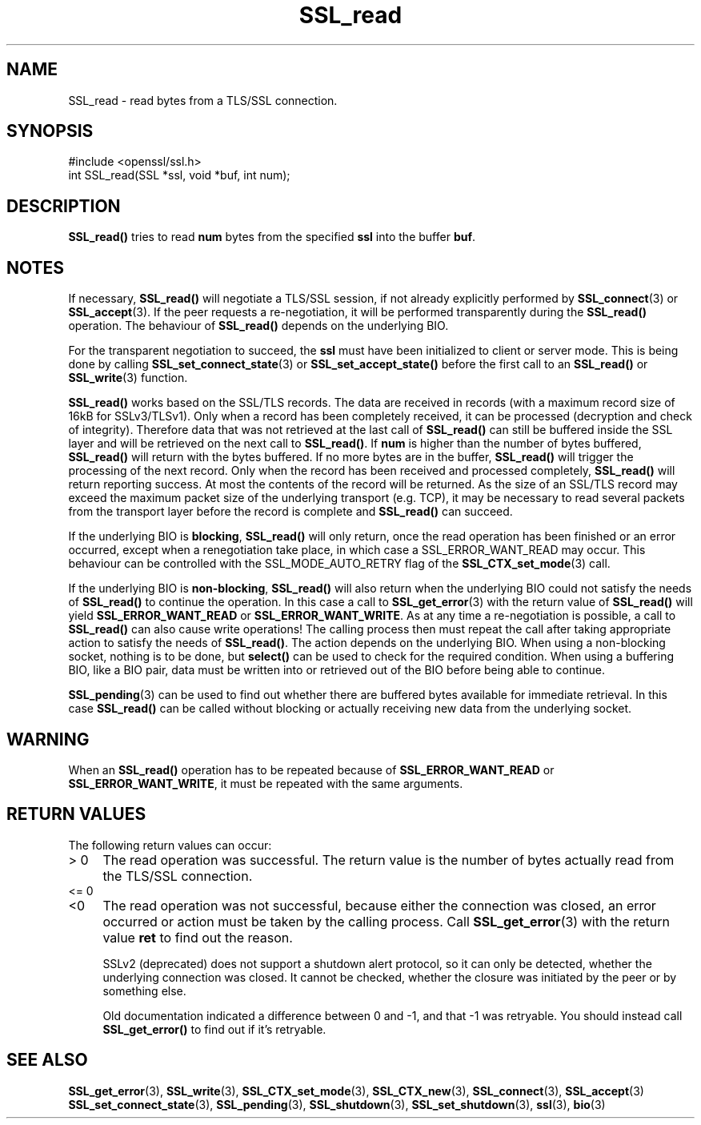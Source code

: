 .\" -*- mode: troff; coding: utf-8 -*-
.\" Automatically generated by Pod::Man 5.0102 (Pod::Simple 3.45)
.\"
.\" Standard preamble:
.\" ========================================================================
.de Sp \" Vertical space (when we can't use .PP)
.if t .sp .5v
.if n .sp
..
.de Vb \" Begin verbatim text
.ft CW
.nf
.ne \\$1
..
.de Ve \" End verbatim text
.ft R
.fi
..
.\" \*(C` and \*(C' are quotes in nroff, nothing in troff, for use with C<>.
.ie n \{\
.    ds C` ""
.    ds C' ""
'br\}
.el\{\
.    ds C`
.    ds C'
'br\}
.\"
.\" Escape single quotes in literal strings from groff's Unicode transform.
.ie \n(.g .ds Aq \(aq
.el       .ds Aq '
.\"
.\" If the F register is >0, we'll generate index entries on stderr for
.\" titles (.TH), headers (.SH), subsections (.SS), items (.Ip), and index
.\" entries marked with X<> in POD.  Of course, you'll have to process the
.\" output yourself in some meaningful fashion.
.\"
.\" Avoid warning from groff about undefined register 'F'.
.de IX
..
.nr rF 0
.if \n(.g .if rF .nr rF 1
.if (\n(rF:(\n(.g==0)) \{\
.    if \nF \{\
.        de IX
.        tm Index:\\$1\t\\n%\t"\\$2"
..
.        if !\nF==2 \{\
.            nr % 0
.            nr F 2
.        \}
.    \}
.\}
.rr rF
.\" ========================================================================
.\"
.IX Title "SSL_read 3"
.TH SSL_read 3 2025-04-27 1.0.2l OpenSSL
.\" For nroff, turn off justification.  Always turn off hyphenation; it makes
.\" way too many mistakes in technical documents.
.if n .ad l
.nh
.SH NAME
SSL_read \- read bytes from a TLS/SSL connection.
.SH SYNOPSIS
.IX Header "SYNOPSIS"
.Vb 1
\& #include <openssl/ssl.h>
\&
\& int SSL_read(SSL *ssl, void *buf, int num);
.Ve
.SH DESCRIPTION
.IX Header "DESCRIPTION"
\&\fBSSL_read()\fR tries to read \fBnum\fR bytes from the specified \fBssl\fR into the
buffer \fBbuf\fR.
.SH NOTES
.IX Header "NOTES"
If necessary, \fBSSL_read()\fR will negotiate a TLS/SSL session, if
not already explicitly performed by \fBSSL_connect\fR\|(3) or
\&\fBSSL_accept\fR\|(3). If the
peer requests a re-negotiation, it will be performed transparently during
the \fBSSL_read()\fR operation. The behaviour of \fBSSL_read()\fR depends on the
underlying BIO.
.PP
For the transparent negotiation to succeed, the \fBssl\fR must have been
initialized to client or server mode. This is being done by calling
\&\fBSSL_set_connect_state\fR\|(3) or \fBSSL_set_accept_state()\fR
before the first call to an \fBSSL_read()\fR or \fBSSL_write\fR\|(3)
function.
.PP
\&\fBSSL_read()\fR works based on the SSL/TLS records. The data are received in
records (with a maximum record size of 16kB for SSLv3/TLSv1). Only when a
record has been completely received, it can be processed (decryption and
check of integrity). Therefore data that was not retrieved at the last
call of \fBSSL_read()\fR can still be buffered inside the SSL layer and will be
retrieved on the next call to \fBSSL_read()\fR. If \fBnum\fR is higher than the
number of bytes buffered, \fBSSL_read()\fR will return with the bytes buffered.
If no more bytes are in the buffer, \fBSSL_read()\fR will trigger the processing
of the next record. Only when the record has been received and processed
completely, \fBSSL_read()\fR will return reporting success. At most the contents
of the record will be returned. As the size of an SSL/TLS record may exceed
the maximum packet size of the underlying transport (e.g. TCP), it may
be necessary to read several packets from the transport layer before the
record is complete and \fBSSL_read()\fR can succeed.
.PP
If the underlying BIO is \fBblocking\fR, \fBSSL_read()\fR will only return, once the
read operation has been finished or an error occurred, except when a
renegotiation take place, in which case a SSL_ERROR_WANT_READ may occur. 
This behaviour can be controlled with the SSL_MODE_AUTO_RETRY flag of the
\&\fBSSL_CTX_set_mode\fR\|(3) call.
.PP
If the underlying BIO is \fBnon-blocking\fR, \fBSSL_read()\fR will also return
when the underlying BIO could not satisfy the needs of \fBSSL_read()\fR
to continue the operation. In this case a call to
\&\fBSSL_get_error\fR\|(3) with the
return value of \fBSSL_read()\fR will yield \fBSSL_ERROR_WANT_READ\fR or
\&\fBSSL_ERROR_WANT_WRITE\fR. As at any time a re-negotiation is possible, a
call to \fBSSL_read()\fR can also cause write operations! The calling process
then must repeat the call after taking appropriate action to satisfy the
needs of \fBSSL_read()\fR. The action depends on the underlying BIO. When using a
non-blocking socket, nothing is to be done, but \fBselect()\fR can be used to check
for the required condition. When using a buffering BIO, like a BIO pair, data
must be written into or retrieved out of the BIO before being able to continue.
.PP
\&\fBSSL_pending\fR\|(3) can be used to find out whether there
are buffered bytes available for immediate retrieval. In this case
\&\fBSSL_read()\fR can be called without blocking or actually receiving new
data from the underlying socket.
.SH WARNING
.IX Header "WARNING"
When an \fBSSL_read()\fR operation has to be repeated because of
\&\fBSSL_ERROR_WANT_READ\fR or \fBSSL_ERROR_WANT_WRITE\fR, it must be repeated
with the same arguments.
.SH "RETURN VALUES"
.IX Header "RETURN VALUES"
The following return values can occur:
.IP "> 0" 4
.IX Item "> 0"
The read operation was successful.
The return value is the number of bytes actually read from the TLS/SSL
connection.
.IP "<= 0" 4
.IX Item "<= 0"
.PD 0
.IP <0 4
.IX Item "<0"
.PD
The read operation was not successful, because either the connection was closed,
an error occurred or action must be taken by the calling process.
Call \fBSSL_get_error\fR\|(3) with the return value \fBret\fR to find out the reason.
.Sp
SSLv2 (deprecated) does not support a shutdown alert protocol, so it can
only be detected, whether the underlying connection was closed. It cannot
be checked, whether the closure was initiated by the peer or by something
else.
.Sp
Old documentation indicated a difference between 0 and \-1, and that \-1 was
retryable.
You should instead call \fBSSL_get_error()\fR to find out if it's retryable.
.SH "SEE ALSO"
.IX Header "SEE ALSO"
\&\fBSSL_get_error\fR\|(3), \fBSSL_write\fR\|(3),
\&\fBSSL_CTX_set_mode\fR\|(3), \fBSSL_CTX_new\fR\|(3),
\&\fBSSL_connect\fR\|(3), \fBSSL_accept\fR\|(3)
\&\fBSSL_set_connect_state\fR\|(3),
\&\fBSSL_pending\fR\|(3),
\&\fBSSL_shutdown\fR\|(3), \fBSSL_set_shutdown\fR\|(3),
\&\fBssl\fR\|(3), \fBbio\fR\|(3)
